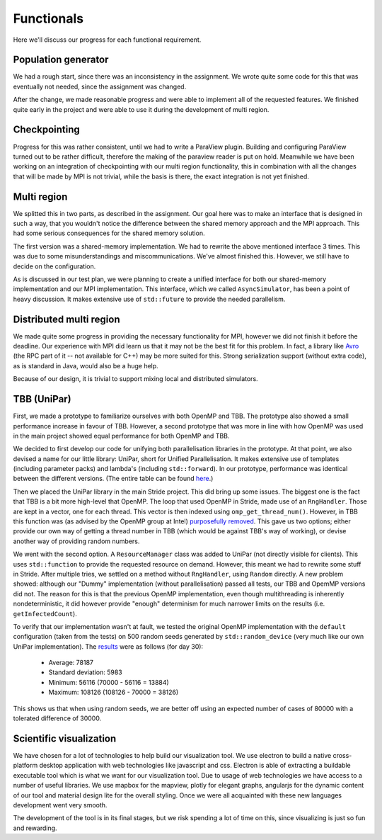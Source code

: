 
Functionals
===========

Here we'll discuss our progress for each functional requirement.

Population generator
--------------------

We had a rough start, since there was an inconsistency in the assignment. We wrote quite some code for this that was eventually not needed, since the assignment was changed.

After the change, we made reasonable progress and were able to implement all of the requested features. We finished quite early in the project and were able to use it during the development of multi region.


Checkpointing
-------------

Progress for this was rather consistent, until we had to write a ParaView plugin. Building and configuring ParaView turned out to be rather difficult, therefore the making of the paraview reader is put on hold. Meanwhile we have been working on an integration of checkpointing with our multi region functionality, this in combination with all the changes that will be made by MPI is not trivial, while the basis is there, the exact integration is not yet finished.


Multi region
------------

We splitted this in two parts, as described in the assignment.
Our goal here was to make an interface that is designed in such a way, that you wouldn't notice the difference between the shared memory approach and the MPI approach.
This had some serious consequences for the shared memory solution.

The first version was a shared-memory implementation.
We had to rewrite the above mentioned interface 3 times. This was due to some misunderstandings and miscommunications.
We've almost finished this. However, we still have to decide on the configuration.

As is discussed in our test plan, we were planning to create a unified interface for both our shared-memory implementation and our MPI implementation. This interface, which we called ``AsyncSimulator``, has been a point of heavy discussion. It makes extensive use of ``std::future`` to provide the needed parallelism.


Distributed multi region
------------------------

We made quite some progress in providing the necessary functionality for MPI, however we did not finish it before the deadline. Our experience with MPI did learn us that it may not be the best fit for this problem. In fact, a library like `Avro <https://avro.apache.org>`_ (the RPC part of it -- not available for C++) may be more suited for this. Strong serialization support (without extra code), as is standard in Java, would also be a huge help.

Because of our design, it is trivial to support mixing local and distributed simulators.


TBB (UniPar)
------------

First, we made a prototype to familiarize ourselves with both OpenMP and TBB. The prototype also showed a small performance increase in favour of TBB. However, a second prototype that was more in line with how OpenMP was used in the main project showed equal performance for both OpenMP and TBB.

We decided to first develop our code for unifying both parallelisation libraries in the prototype. At that point, we also devised a name for our little library: UniPar, short for Unified Parallelisation. It makes extensive use of templates (including parameter packs) and lambda's (including ``std::forward``). In our prototype, performance was identical between the different versions. (The entire table can be found `here <https://docs.google.com/spreadsheets/d/1rCmMDmEkjKxu_n83LOZ5hmwIRmUpV9fPaxiVp4d_rp8/pubhtml?gid=481027622&single=true>`_.)

.. image:: _static/tbb_proto_chart.png

Then we placed the UniPar library in the main Stride project. This did bring up some issues. The biggest one is the fact that TBB is a bit more high-level that OpenMP. The loop that used OpenMP in Stride, made use of an ``RngHandler``. Those are kept in a vector, one for each thread. This vector is then indexed using ``omp_get_thread_num()``. However, in TBB this function was (as advised by the OpenMP group at Intel) `purposefully removed <https://software.intel.com/en-us/blogs/2008/01/31/abstracting-thread-local-storage>`_. This gave us two options; either provide our own way of getting a thread number in TBB (which would be against TBB's way of working), or devise another way of providing random numbers.

We went with the second option. A ``ResourceManager`` class was added to UniPar (not directly visible for clients). This uses ``std::function`` to provide the requested resource on demand. However, this meant we had to rewrite some stuff in Stride. After multiple tries, we settled on a method without ``RngHandler``, using ``Random`` directly. A new problem showed: although our "Dummy" implementation (without parallelisation) passed all tests, our TBB and OpemMP versions did not. The reason for this is that the previous OpenMP implementation, even though multithreading is inherently nondeterministic, it did however provide "enough" determinism for much narrower limits on the results (i.e. ``getInfectedCount``).

To verify that our implementation wasn't at fault, we tested the original OpenMP implementation with the ``default`` configuration (taken from the tests) on 500 random seeds generated by ``std::random_device`` (very much like our own UniPar implementation). The `results <https://docs.google.com/spreadsheets/d/1yF_mm75vt9aXoNvwnCKWM1m_60lEUh7H60X6p9lEr6o/pubhtml?gid=2007704139&single=true>`_ were as follows (for day 30):

  - Average: 78187
  - Standard deviation: 5983
  - Minimum: 56116 (70000 - 56116 = 13884)
  - Maximum: 108126 (108126 - 70000 = 38126)

This shows us that when using random seeds, we are better off using an expected number of cases of 80000 with a tolerated difference of 30000.


Scientific visualization
------------------------

We have chosen for a lot of technologies to help build our visualization tool. We use electron to build a native cross-platform desktop application with web technologies like javascript and css. Electron is able of extracting a buildable executable tool which is what we want for our visualization tool. Due to usage of web technologies we have access to a number of useful libraries. We use mapbox for the mapview, plotly for elegant graphs, angularjs for the dynamic content of our tool and material design lite for the overall styling. Once we were all acquainted with these new languages development went very smooth.

The development of the tool is in its final stages, but we risk spending a lot of time on this, since visualizing is just so fun and rewarding.
